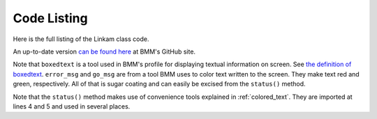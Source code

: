 
.. _linkam_codelisting:

Code Listing
============

Here is the full listing of the Linkam class code.

An up-to-date version `can be found here
<https://github.com/NSLS-II-BMM/profile_collection/blob/master/startup/BMM/linkam.py>`__
at BMM's GitHub site.


Note that ``boxedtext`` is a tool used in BMM's profile for displaying
textual information on screen.  See `the definition of boxedtext
<https://github.com/NSLS-II-BMM/profile_collection/blob/master/startup/BMM/functions.py#L144>`__.
``error_msg`` and ``go_msg`` are from a tool BMM uses to color text
written to the screen.  They make text red and green, respectively.
All of that is sugar coating and can easily be excised from the
``status()`` method.

Note that the ``status()`` method makes use of convenience tools
explained in :ref:`colored_text`.  They are imported at lines 4 and 5
and used in several places.

.. code-block:: python
   :linenos:

        from ophyd import Component as Cpt, EpicsSignal, EpicsSignalRO, PVPositioner
        from ophyd.signal import DerivedSignal
        
        from BMM.functions import boxedtext
	from BMM.functions import error_msg, go_msg
        
        class AtSetpoint(DerivedSignal):
            '''A signal that does bit-wise arithmetic on the Linkam's status code'''
            def __init__(self, parent_attr, *, parent=None, **kwargs):
                code_signal = getattr(parent, parent_attr)
                super().__init__(derived_from=code_signal, parent=parent, **kwargs)
        
            def inverse(self, value):
                if int(value) & 2 == 2:
                    return 1
                else:
                    return 0
        
            def forward(self, value):
                return value
        
        class Linkam(PVPositioner):
            '''An ophyd wrapper around the Linkam T96 controller
            '''
        
            ## following https://blueskyproject.io/ophyd/positioners.html#pvpositioner
            readback = Cpt(EpicsSignalRO, 'TEMP')
            setpoint = Cpt(EpicsSignal, 'SETPOINT:SET')
            status_code = Cpt(EpicsSignal, 'STATUS')
            done = Cpt(AtSetpoint, parent_attr = 'status_code')
        
            ## all the rest of the Linkam signals
            init = Cpt(EpicsSignal, 'INIT')
            model_array = Cpt(EpicsSignal, 'MODEL')
            serial_array = Cpt(EpicsSignal, 'SERIAL')
            stage_model_array = Cpt(EpicsSignal, 'STAGE:MODEL')
            stage_serial_array = Cpt(EpicsSignal, 'STAGE:SERIAL')
            firm_ver = Cpt(EpicsSignal, 'FIRM:VER')
            hard_ver = Cpt(EpicsSignal, 'HARD:VER')
            ctrllr_err = Cpt(EpicsSignal, 'CTRLLR:ERR')
            config = Cpt(EpicsSignal, 'CONFIG')
            stage_config = Cpt(EpicsSignal, 'STAGE:CONFIG')
            disable = Cpt(EpicsSignal, 'DISABLE')
            dsc = Cpt(EpicsSignal, 'DSC')
            RR_set = Cpt(EpicsSignal, 'RAMPRATE:SET')
            RR = Cpt(EpicsSignal, 'RAMPRATE')
            ramptime = Cpt(EpicsSignal, 'RAMPTIME')
            startheat = Cpt(EpicsSignal, 'STARTHEAT')
            holdtime_set = Cpt(EpicsSignal, 'HOLDTIME:SET')
            holdtime = Cpt(EpicsSignal, 'HOLDTIME')
            power = Cpt(EpicsSignalRO, 'POWER')
            lnp_speed = Cpt(EpicsSignal, 'LNP_SPEED')
            lnp_mode_set = Cpt(EpicsSignal, 'LNP_MODE:SET')
            lnp_speed_set = Cpt(EpicsSignal, 'LNP_SPEED:SET')
        
            def on(self):
                self.startheat.put(1)
        
            def off(self):
                self.startheat.put(0)
            
            def on_plan(self):
                return(yield from mv(self.startheat, 1))
        
            def off_plan(self):
                return(yield from mv(self.startheat, 0))
        
            def arr2word(self, lst):
                word = ''
                for l in lst[:-1]:
                    word += chr(l)
                return word
                
            @property
            def serial(self):
                return self.arr2word(self.serial_array.get())
        
            @property
            def model(self):
                return self.arr2word(self.model_array.get())
            
            @property
            def stage_model(self):
                return self.arr2word(self.stage_model_array.get())
            
            @property
            def stage_serial(self):
        
            @property
            def firmware_version(self):
                return self.arr2word(self.firm_ver.get())
        
            @property
            def hardware_version(self):
                return self.arr2word(self.hard_ver.get())
        
            def status(self):
                text = f'\nCurrent temperature = {self.readback.get():.1f}, setpoint = {self        .setpoint.get():.1f}\n\n'
                code = int(self.status_code.get())
                if code & 1:
                    text += error_msg('Error        : yes') + '\n'
                else:
                    text += 'Error        : no\n'
                if code & 2:
                    text += go_msg('At setpoint  : yes') + '\n'
                else:
                    text += 'At setpoint  : no\n'
                if code & 4:
                    text += go_msg('Heater       : on') + '\n'
                else:
                    text += 'Heater       : off\n'
                if code & 8:
                    text += go_msg('Pump         : on') + '\n'
                else:
                    text += 'Pump         : off\n'
                if code & 16:
                    text += go_msg('Pump Auto    : yes') + '\n'
                else:
                    text += 'Pump Auto    : no\n'
        
                boxedtext(f'Linkam {self.model}, stage {self.stage_model}', text, 'brown', width = 45)
